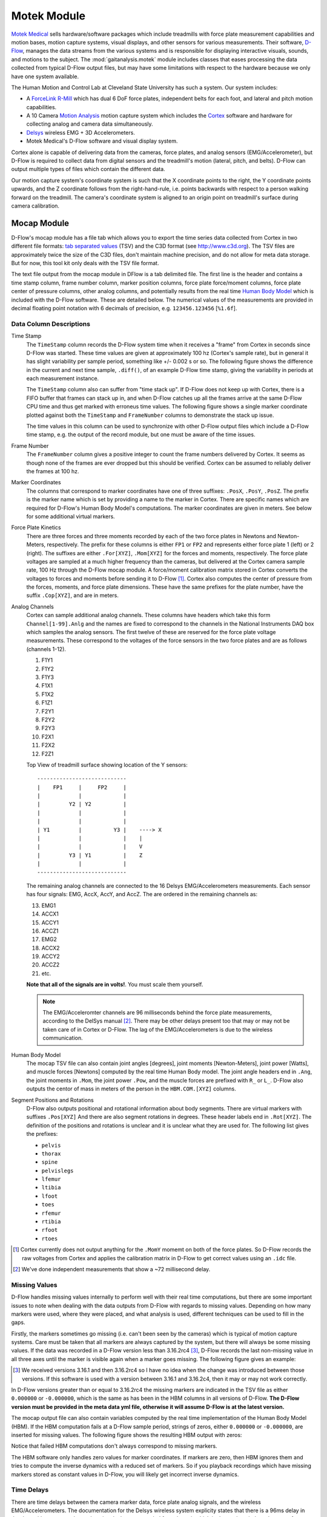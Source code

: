 ============
Motek Module
============

`Motek Medical`_ sells hardware/software packages which include treadmills with
force plate measurement capabilities and motion bases, motion capture systems,
visual displays, and other sensors for various measurements. Their software,
D-Flow_, manages the data streams from the various systems and is responsible
for displaying interactive visuals, sounds, and motions to the subject. The
:mod:`gaitanalysis.motek` module includes classes that eases processing the
data collected from typical D-Flow output files, but may have some limitations
with respect to the hardware because we only have one system available.

The Human Motion and Control Lab at Cleveland State University has such a
system. Our system includes:

- A ForceLink_ R-Mill_ which has dual 6 DoF force plates, independent belts for
  each foot, and lateral and pitch motion capabilities.
- A 10 Camera `Motion Analysis`_ motion capture system which includes the
  Cortex_ software and hardware for collecting analog and camera data
  simultaneously.
- Delsys_ wireless EMG + 3D Accelerometers.
- Motek Medical's D-Flow software and visual display system.

Cortex alone is capable of delivering data from the cameras, force plates, and
analog sensors (EMG/Accelerometer), but D-Flow is required to collect data from
digital sensors and the treadmill's motion (lateral, pitch, and belts). D-Flow
can output multiple types of files which contain the different data.

Our motion capture system's coordinate system is such that the X coordinate
points to the right, the Y coordinate points upwards, and the Z coordinate
follows from the right-hand-rule, i.e. points backwards with respect to a
person walking forward on the treadmill. The camera's coordinate system is
aligned to an origin point on treadmill's surface during camera calibration.

.. _Motek Medical: http://www.motekmedical.com
.. _ForceLink: http://www.forcelink.nl/
.. _D-Flow: http://www.motekmedical.com/products/d-flow-software/
.. _R-Mill: http://www.forcelink.nl/index.php/product/r-mill/
.. _Motion Analysis: http://www.motionanalysis.com
.. _Delsys: http://delsys.com
.. _Cortex: http://www.motionanalysis.com/html/movement/cortex.html

Mocap Module
============

D-Flow's mocap module has a file tab which allows you to export the time series
data collected from Cortex in two different file formats: `tab separated
values`_ (TSV) and the C3D format (see http://www.c3d.org). The TSV files are
approximately twice the size of the C3D files, don't maintain machine
precision, and do not allow for meta data storage. But for now, this tool kit
only deals with the TSV file format.

.. _tab separated values: http://en.wikipedia.org/wiki/Tab-separated_values

The text file output from the mocap module in DFlow is a tab delimited file.
The first line is the header and contains a time stamp column, frame number
column, marker position columns, force plate force/moment columns, force plate
center of pressure columns, other analog columns, and potentially results from
the real time `Human Body Model`_ which is included with the D-Flow software.
These are detailed below. The numerical values of the measurements are provided
in decimal floating point notation with 6 decimals of precision, e.g.
``123456.123456`` [``%1.6f``].

.. _Human Body Model: http://dx.doi.org/10.1007/s11517-013-1076-z

Data Column Descriptions
------------------------

Time Stamp
   The ``TimeStamp`` column records the D-Flow system time when it receives a
   "frame" from Cortex in seconds since D-Flow was started. These time values
   are given at approximately 100 hz (Cortex's sample rate), but in general it
   has slight variability per sample period, something like +/- 0.002 s or so.
   The following figure shows the difference in the current and next time
   sample, ``.diff()``, of an example D-Flow time stamp, giving the variability
   in periods at each measurement instance.

   .. image:: d-flow-time-stamp-diff.png

   The ``TimeStamp`` column also can suffer from "time stack up". If D-Flow
   does not keep up with Cortex, there is a FIFO buffer that frames can stack
   up in, and when D-Flow catches up all the frames arrive at the same D-Flow
   CPU time and thus get marked with erroneus time values. The following figure
   shows a single marker coordinate plotted against both the ``TimeStamp`` and
   ``FrameNumber`` columns to demonstrate the stack up issue.

   .. image:: 021-bad-idxs-zoom.png

   The time values in this column can be used to synchronize with other D-Flow
   output files which include a D-Flow time stamp, e.g. the output of the
   record module, but one must be aware of the time issues.
Frame Number
   The ``FrameNumber`` column gives a positive integer to count the frame
   numbers delivered by Cortex. It seems as though none of the frames are ever
   dropped but this should be verified. Cortex can be assumed to reliably
   deliver the frames at 100 hz.
Marker Coordinates
   The columns that correspond to marker coordinates have one of three
   suffixes: ``.PosX``, ``.PosY``, ``.PosZ``. The prefix is the marker name
   which is set by providing a name to the marker in Cortex. There are specific
   names which are required for D-Flow's Human Body Model's computations. The
   marker coordinates are given in meters. See below for some additional
   virtual markers.
Force Plate Kinetics
   There are three forces and three moments recorded by each of the two force
   plates in Newtons and Newton-Meters, respectively. The prefix for these
   columns is either ``FP1`` or ``FP2`` and represents either force plate 1
   (left) or 2 (right). The suffixes are either ``.For[XYZ]``, ``.Mom[XYZ]``
   for the forces and moments, respectively. The force plate voltages are
   sampled at a much higher frequency than the cameras, but delivered at the
   Cortex camera sample rate, 100 Hz through the D-Flow mocap module. A
   force/moment calibration matrix stored in Cortex converts the voltages to
   forces and moments before sending it to D-Flow [#]_. Cortex also computes
   the center of pressure from the forces, moments, and force plate dimensions.
   These have the same prefixes for the plate number, have the suffix
   ``.Cop[XYZ]``, and are in meters.
Analog Channels
   Cortex can sample additional analog channels. These columns have headers
   which take this form ``Channel[1-99].Anlg`` and the names are fixed to
   correspond to the channels in the National Instruments DAQ box which samples
   the analog sensors. The first twelve of these are reserved for the force
   plate voltage measurements. These correspond to the voltages of the force
   sensors in the two force plates and are as follows (channels 1-12).

   1. F1Y1
   2. F1Y2
   3. F1Y3
   4. F1X1
   5. F1X2
   6. F1Z1
   7. F2Y1
   8. F2Y2
   9. F2Y3
   10. F2X1
   11. F2X2
   12. F2Z1

   Top View of treadmill surface showing location of the Y sensors::

      ----------------------------
      |    FP1     |     FP2     |
      |            |             |
      |         Y2 | Y2          |
      |            |             |
      |            |             |
      | Y1         |          Y3 |    ----> X
      |            |             |    |
      |            |             |    V
      |         Y3 | Y1          |    Z
      |            |             |
      ----------------------------

   The remaining analog channels are connected to the 16 Delsys
   EMG/Accelerometers measurements. Each sensor has four signals: EMG, AccX,
   AccY, and AccZ. The are ordered in the remaining channels as:

   13. EMG1
   14. ACCX1
   15. ACCY1
   16. ACCZ1
   17. EMG2
   18. ACCX2
   19. ACCY2
   20. ACCZ2
   21. etc.

   **Note that all of the signals are in volts!**. You must scale them
   yourself.

   .. note::

      The EMG/Acceleromter channels are 96 milliseconds behind the force plate
      measurements, according to the DelSys manual [#]_. There may be other
      delays present too that may or may not be taken care of in Cortex or
      D-Flow. The lag of the EMG/Accelerometers is due to the wireless
      communication.

Human Body Model
   The mocap TSV file can also contain joint angles [degrees], joint moments
   [Newton-Meters], joint power [Watts], and muscle forces [Newtons] computed
   by the real time Human Body model. The joint angle headers end in ``.Ang``,
   the joint moments in ``.Mom``, the joint power ``.Pow``, and the muscle
   forces are prefixed with ``R_`` or ``L_``. D-Flow also outputs the centor of
   mass in meters of the person in the ``HBM.COM.[XYZ]`` columns.
Segment Positions and Rotations
   D-Flow also outputs positional and rotational information about body
   segments. There are virtual markers with suffixes ``.Pos[XYZ]`` And there
   are also segment rotations in degrees. These header labels end in
   ``.Rot[XYZ]``. The definition of the positions and rotations is unclear and
   it is unclear what they are used for. The following list gives the prefixes:

   - ``pelvis``
   - ``thorax``
   - ``spine``
   - ``pelvislegs``
   - ``lfemur``
   - ``ltibia``
   - ``lfoot``
   - ``toes``
   - ``rfemur``
   - ``rtibia``
   - ``rfoot``
   - ``rtoes``

   .. todo::
      There are probably more of these for the upper body.

.. [#] Cortex currently does not output anything for the ``.MomY`` momemt on
   both of the force plates. So D-Flow records the raw voltages from Cortex and
   applies the calibration matrix in D-Flow to get correct values using an ``.idc``
   file.

.. [#] We've done independent measurements that show a ~72 millisecond delay.

Missing Values
--------------

D-Flow handles missing values internally to perform well with their real time
computations, but there are some important issues to note when dealing with the
data outputs from D-Flow with regards to missing values. Depending on how many
markers were used, where they were placed, and what analysis is used, different
techniques can be used to fill in the gaps.

Firstly, the markers sometimes go missing (i.e. can't been seen by the cameras)
which is typical of motion capture systems. Care must be taken that all markers
are always captured by the system, but there will always be some missing
values. If the data was recorded in a D-Flow version less than 3.16.2rc4 [#]_,
D-Flow records the last non-missing value in all three axes until the marker is
visible again when a marker goes missing. The following figure gives an
example:

.. image:: constant-markers.png

.. [#] We received versions 3.16.1 and then 3.16.2rc4 so I have no idea when
   the change was introduced between those versions. If this software is used
   with a version between 3.16.1 and 3.16.2c4, then it may or may not work
   correctly.

In D-Flow versions greater than or equal to 3.16.2rc4 the missing markers are
indicated in the TSV file as either ``0.000000`` or ``-0.000000``, which is the
same as has been in the HBM columns in all versions of D-Flow. **The D-Flow
version must be provided in the meta data yml file, otherwise it will assume
D-Flow is at the latest version.**

The mocap output file can also contain variables computed by the real time
implementation of the Human Body Model (HBM). If the HBM computation fails at a
D-Flow sample period, strings of zeros, either ``0.000000`` or ``-0.000000``,
are inserted for missing values. The following figure shows the resulting HBM
output with zeros:

.. image:: hbm-missing.png

Notice that failed HBM computations don't always correspond to missing markers.

The HBM software only handles zero values for marker coordinates. If markers
are zero, then HBM ignores them and tries to compute the inverse dynamics with
a reduced set of markers. So if you playback recordings which have missing
markers stored as constant values in D-Flow, you will likely get incorrect
inverse dynamics.

Time Delays
-----------

There are time delays between the camera marker data, force plate analog
signals, and the wireless EMG/Accelerometers. The documentation for the Delsys
wireless system explicity states that there is a 96ms delay in the data with
respect to the analog signals that are sampled from the unit which is due to
the wireless data transfer. There is also an measurable delay in the camera
data with respect to the analog data which seems to hover around 7 ms.

Other
-----

Note that the order of the "essential" measurements in the file must be
retained if you expect to run the file back into D-Flow for playback. I think
the essential measurements are the time stamp, frame number, marker
coordinates, and force plate kinetics, and analog channels [#]_ (maybe because
of the IDC file).

.. [#] The first twelve analog channels may only be required because we use the
   ``.idc`` file to work around the fact that the ``.MomY`` force plate moments
   are not correctly collected by D-Flow from Cortex.

Inertial Compensation
---------------------

If you accelerate the treadmill there will be forces and moments measured by
the force plates that simply come from the inertial effects of the motion. When
external loads are applied to the force plates, you must subtract these
inertial forces from the measured forces to get correct estimates of the body
fixed externally applied forces.

The markers are measured with respect to the camera's inertial reference frame,
earth, but the treadmill forces are measured with respect to the treadmill's
laterally and rotationally moving reference frame. We need both to be expressed
in the same inertial reference frame for ease of future computations.

To deal with this we measure the location of additional markers affixed to the
treadmill and the 3D acceleration of the treadmill at 4 points.

Typically, the additional accelerometers are connected to these channels and the
arrow on the accelerometers which aligns with the local X axis direction is
always pointing forward (i.e. aligned with the negative z direction).

::

   # Front left
   Channel13.Anlg : EMG
   Channel14.Anlg : AccX
   Channel15.Anlg : AccY
   Channel16.Anlg : AccZ

   # Back left
   Channel17.Anlg : EMG
   Channel18.Anlg : AccX
   Channel19.Anlg : AccY
   Channel20.Anlg : AccZ

   # Front right
   Channel21.Anlg : EMG
   Channel22.Anlg : AccX
   Channel23.Anlg : AccY
   Channel24.Anlg : AccZ

   # Back right
   Channel25.Anlg : EMG
   Channel26.Anlg : AccX
   Channel27.Anlg : AccY
   Channel28.Anlg : AccZ

This information will be stored in the meta data file, see below.

Location of of accels and markers should stay the same between unloaded and
loaded trials, but position doesn't matter other wise.

Record Module
=============

The record module in D-Flow allows one to sample any signal available in the
D-Flow environment at the variable D-Flow sample rate which can vary from 0 to
300 Hz depending on how fast D-Flow is completing it's computations. Any signal
that you desire to record, including the ones already provided in the Mocap
Module, are available. This is particularly useful for measuring the motions of
the treadmill: both belts' speed, lateral motion, and pitching motion. The
record module only outputs a tab delimited text file. It includes a ``Time``
column which records the D-Flow system time in seconds which corresponds to the
same time recorded in the ``TimeStamp`` column in mocap module tsv file. And it
additionally records the 6 decimal precision values of other measurements that
you include. Finally, the record module is capable of recording the time at
which various D-Flow events occur. It does this by inserting commented (#)
lines in between the rows when the event occurred. For example an event may
look like::

   #
   # EVENT A - COUNT 1
   #

Where ``A`` is the event name (fixed by D-Flow, you can't select custom names)
and the number after `COUNT` gives an integer count of how many times that
event has occurred. D-Flow only seems to allow a total of 6 unique events to be
recorded, with names A-F. At the end of the file the total number of event
occurrences are counted::

   # EVENT A occured 1 time
   # EVENT B occured 1 time
   # EVENT C occured 1 time
   # EVENT D occured 1 time
   # EVENT E occured 1 time

Treadmill
---------

The right and left belt speeds can be measured with the record module. You must
select a check box in the treadmill module to ensure that the actual speed is
recorded and not the desired speed. It does not seem possible to measure the
pitch angle nor the lateral position of the treadmill using the record module,
it only records the desired (the input) to each.

Meta Data
=========

D-Flow does not have any way to store meta data with its output. This is
unfortunate because the C3D format has full support for meta data. It is also
possible to add meta data into the header of text files, but it is not the
cleanest solution. So we've implemented our own method to track this
information. The ``DFlowData`` class has the option to include a meta data file
with the other data files that can record arbitrary data about the trial.
Things like subject id, subject body segment parameter info, trial description,
etc can and should be included. This data will be available for output to the
C3D format or other data storage formats and can be used for internal
algorithms in further analysis.

The meta data file must conform to the YAML_ format, which is a common human
readable data serialization format. As time progresses the structure of the
meta data file will become more standard, but for now there are only a few
requirements.

.. _YAML: http://en.wikipedia.org/wiki/YAML

Basics
------

There are some standard meta data that should be collected with every trial.

::

   study:
       id: 58
       name: Control Identification
       description: Perturb the subject during walking and running.
   subject:
       id: 567
       birthdate: 1982-05-17
       age: 28
       mass: 70
       mass-units: kilogram
       height: 1.82
       height-units: meters
       gender: male/female # for body seg calcs in hbm
   trial:
       id: 1
       datetime: 2013-12-03 05:06:00
       notes: text to give anomalies
       nominal-speed: 5
       nominal-speed: m/s
       stationary-platform: True/False
       pitch: True
       sway: True
       marker-set: full/lower/NA
       dflow-version: 3.16.1
       hardware-settings:
          high-performance: True/False
       files:
           compensation: ../T002/mocap-module-002.txt
           mocap: mocap-module-001.txt
           record: record-module-001.txt
           cortex: cortex-001.cap
           mox: gait-001.mox
           meta: meta-001.yml
       marker-map:
           M5: T10
           M6: STRN

.. todo::
   HBM requires some measurements of the person and that can be found in the
   HBM tab of the mocap module. We should include those here. ankle width, knee
   with, cuttoff frequency.

.. todo::
   We need to store the scaling factors/matrices for the analog signals
   in the meta data.

study
   id
      Some unique identified for your study.
   name
      A string which contains the name of the project.
   description
      One or more sentences that give a basic description of the project.
subject
    id
        A unique identifier for the subject in this trial. This can be a
        number, a string, etc.
    birth-date
        A date formatted string that gives the subjects birthdate.
    age
        A integer giving the subjects age in years at the time of the trial.
        It's better to provide the subject's birthdate so that the age can be
        computed for the date of the trial.
    mass
        A positive real number giving the subjects weight. Note that actual
        weight on the trial day can likely be computed from the force plate
        data and that should be used for accuracy purposes.
    mass-units
        The full name or standard unit symbol for the mass quantity.
    height
        A positive real number giving the subject's height the day of the
        trial.
    height-units
        The full name or standard unit symbol for the height quantity.
    gender
        A string describing the gender of the subject.
trial
   id
      A unique identifier for this trial. The meta file name should also
      include this identifier.
   datetime
      A date formatted string giving the date and/or time of the trial. If
      you are concerned about the time zone, UTC time is the best to use
      here.
   notes
        A string with a any notes about the trial. The more of this information
        that can be included in structured tags in the meta.yml file the
        better. This should be a catch-all otherwise.
   nominal-speed
      Most trials have a nominal speed throughout the duration of the trial.
      This field can be used to denote that. This is primarily for reference as
      the actual speed can be recorded in D-Flow's record module.
   nominal-speed-units: m/s
      The full name or standard unit symbol for the mass quantity.
   stationary-platform
      A boolean value, [True|False], that indicates whether the treadmill
      motion was actuated during the trial. If this flag is false, the
      DFlowData class will look for compensation data, compensate for the
      inertial affects to the force plate data, and express the forces and
      moments in the motion capture reference frame.
   pitch
      A boolean value, [True|False], which indicates if the pitch degree of
      freedom was acutated during the trial.
   sway
      A boolean value, [True|False], which indicates if the lateral (sway)
      degree of freedom was acutated during the trial.
   marker-set
      A string that indicates the HBM marker set used during the trial
      [full|lower|NA].
   dflow-version
      This should be a string that matches the version of D-Flow used to record
      the trial. This is required to deal with changes in D-Flow's output from
      earlier versions we had.
   cortex-version
      This should be a string that matches the version of Cortex used to record
      the trial.
   hardware-settings
      There are tons of settings for the hardware in both D-Flow, Cortex, and
      the other software in the system. We hope to save the settings from each
      software with each trial, but for now this field can be used to note the
      most important ones.

      high-performance
         A boolean value that indicates whether the D-Flow high performance
         setting was on (True) or off (False).

   files
      This should be a key value mapping of files associated with this trial.
      The values should be the path to the file relative to this meta file.
   marker-map
      If you want to rename the column headers for markers in the mocap module
      or record module's TSV files then you can specify the mapping here. For
      example, if the column headings in the raw data file are ``M5.PosX``,
      ``M5.PosY``, and ``M5.PosZ`` but you want to give the marker an easy to
      remember name, then the marker map ``M5: T10`` will set the column
      headers for that marker to ``T10.PosX``, ``T10.PosY``, and ``T10.PosZ``,
      respectively. This only works for header names that end in ``.Pos[XYZ]``.

Analog Channel Names
--------------------

Since D-Flow doesn't allow you to set the names of the analog channels in the
mocap module, the meta data file should include mappings, so that useful
measurement names will be available for future use, for example::

   trial:
       analog-channel-map:
           Channel1.Anlg: F1Y1
           Channel2.Anlg: F1Y2
           Channel3.Anlg: F1Y3
           Channel4.Anlg: F1X1
           Channel5.Anlg: F1X2
           Channel6.Anlg: F1Z1
           Channel7.Anlg: F2Y1
           Channel8.Anlg: F2Y2
           Channel9.Anlg: F2Y3
           Channel10.Anlg: F2X1
           Channel11.Anlg: F2X2
           Channel12.Anlg: F2Z1
           Channel13.Anlg: Front_Left_EMG
           Channel14.Anlg: Front_Left_AccX
           Channel15.Anlg: Front_Left_AccY
           Channel16.Anlg: Front_Left_AccZ
           Channel17.Anlg: Back_Left_EMG
           Channel18.Anlg: Back_Left_AccX
           Channel19.Anlg: Back_Left_AccY
           Channel20.Anlg: Back_Left_AccZ
           Channel21.Anlg: Front_Right_EMG
           Channel22.Anlg: Front_Right_AccX
           Channel23.Anlg: Front_Right_AccY
           Channel24.Anlg: Front_Right_AccZ
           Channel25.Anlg: Back_Right_EMG
           Channel26.Anlg: Back_Right_AccX
           Channel27.Anlg: Back_Right_AccY
           Channel28.Anlg: Back_Right_AccZ

16 accelerometers in order starting at Channel13. EMG, X, Y, Z order

Events
------

D-Flow doesn't allow you to define names to events and auto-names up to 6
events A-F. You can specify an event name map that will be used to
automatically segment your data into more memorable names events::

   trial:
      event:
          A: force plate zeroing begins
          B: walking begins
          C: walking with lateral perturbations begins

Usage
=====

The ``DFlowData`` class is used to post process data collected from the D-Flow
mocap and record modules. It does these operations:

1. Loads the meta data file into a Python dictionary if there is one.
2. Loads the mocap and record modules into Pandas ``DataFrame``\s. [#]_
3. Shifts the Delsys signals in the mocap module data to accomodate for the
   wireless time delay, ~96ms.
4. Identifies the missing values in the mocap marker data and replaces with
   NaN.
5. Returns statistics on how many missing values in the marker time series are
   present, the max consecutive missing values, etc.
6. Optionally, interpolates the missing marker values and replaces them with
   interpolated estimates.
7. Compensates the force measurments for the motion of the treadmill base.

   1. Pulls the compensation file path from meta data.
   2. Loads the compensation file (only the necessary columns).
   3. Identifies the missing markers and interpolates to fill them.
   4. Shifts the Delsys signals to correct time.
   5. Filter the forces, accelerometer, and treadmill markers at 6 hz low pass.
   6. Compute the compensated forces (apply inertial compensation and express
      in global reference frame)
   7. Replace the force/moment measurements in the mocap data file with the
      compensated forces/moments.

8. Scales the analog signals to their proper units. [#]_
9. Merges the data from the mocap module and record module into one
   ``DataFrame``.
10. Optionally, low pass filter all human related data. (If there wasn't a
    stationary platform, then these should always be filtered with the same low
    pass filter as the compensation algorithm used.)
11. Extracts sections of the data based on event names.
12. Writes the cleaned and augmented data to file [#]_.

.. [#] Only supports TSV files, we plan to add C3D support for the mocap file.
.. [#] Not implemented yet, scaling factors should be stored in meta data?.
.. [#] Only outputs to tsv.

Python API
----------

The ``DFlowData`` class gives a simple Python API for working with the
D-Flow file outputs.

::

   from gaitanalysis.motek import DFlowData

   # Initialize the object.
   data = DFlowData(mocap_tsv_path='trial_01_mocap.txt',
                    record_tsv_path='trial_01_record.txt',
                    meta_yml_path='trial_01_meta.yml')

   # clean_data runs through steps 1 through 8. Many steps are optional
   # depending on the optional keyword arguments.
   data.clean_data()

   # The following command returns a Pandas DataFrame of all the measurements
   # for the time period matching the event.
   perturbed_walking = data.extract_processed_data(event='walking with perturbation')

   # The class in includes writers to write the manipulated data to file, in
   # this case a D-Flow compatible text file.
   data.write_dflow_tsv('trial_01_clean.txt')

Command Line
------------

The following command will load the three input files, clean up the data, and
write the results to file, which can be loaded back into D-Flow or used in some
other application.

.. sourcecode:: console

   dflowdata -m trial_01_mocap.txt -r trial_01_record.txt -y trial_01_meta.yml trial_01_clean.txt

Examples
--------

This shows how to compare the raw marker data with the new interpolated data,
in this case a simple linear interpolation.

::

   import pandas
   import maplotlib.pyplot as plt

   data = DFlowData('mocap-module-01.txt', 'record-module-01.txt')
   data.clean_data()

   unclean = pandas.read_csv('mocap-module-01.txt', delimiter='\t')

   fig, axes = plt.subplots(3, 1, sharex=True)

   for i, label in enumerate(['RHEE.PosX', 'RHEE.PosY', 'RHEE.PosZ']):

      axes[i].plot(data.data['TimeStamp'], data.data[label],
                   unclean['TimeStamp'], unclean[label], '.')

      axes[i].set_ylabel(label + ' [m]')

      axes[i].legend(['Interpolated', 'Raw'], fontsize=8)

   axes[2].set_xlabel('Time')

   fig.show()

.. image:: linear-interpolation.png
